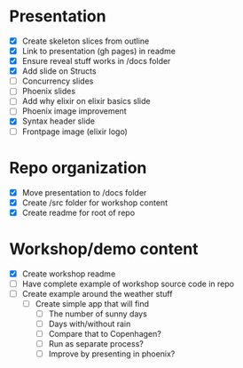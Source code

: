 * Presentation
- [X] Create skeleton slices from outline
- [X] Link to presentation (gh pages) in readme
- [X] Ensure reveal stuff works in /docs folder
- [X] Add slide on Structs
- [ ] Concurrency slides
- [ ] Phoenix slides
- [ ] Add why elixir on elixir basics slide
- [ ] Phoenix image improvement
- [X] Syntax header slide
- [ ] Frontpage image (elixir logo)


* Repo organization
- [X] Move presentation to /docs folder
- [X] Create /src folder for workshop content
- [X] Create readme for root of repo

* Workshop/demo content
- [X] Create workshop readme
- [ ] Have complete example of workshop source code in repo
- [ ] Create example around the weather stuff
  - [ ] Create simple app that will find
    - [ ] The number of sunny days
    - [ ] Days with/without rain
    - [ ] Compare that to Copenhagen?
    - [ ] Run as separate process?
    - [ ] Improve by presenting in phoenix?
